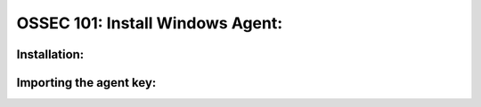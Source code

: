 .. _ossec_101_install_agent_windows:



OSSEC 101: Install Windows Agent:
---------------------------------



Installation:
^^^^^^^^^^^^^


Importing the agent key:
^^^^^^^^^^^^^^^^^^^^^^^^



